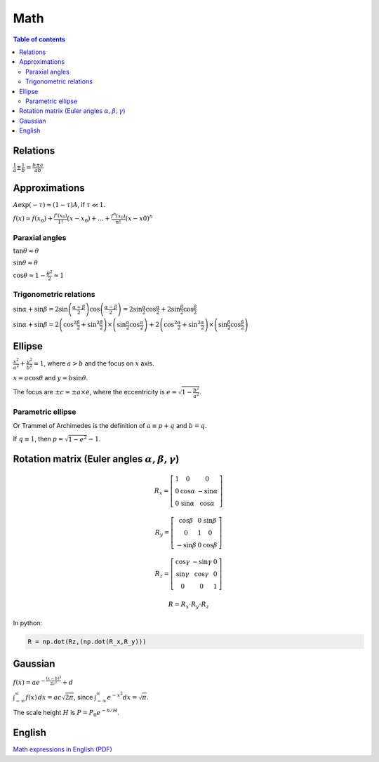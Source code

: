 Math
#########

.. contents:: Table of contents

Relations
===========
:math:`\frac{1}{a}\pm\frac{1}{b}=\frac{b\pm a}{ab}`

Approximations
=================
:math:`A\exp(-\tau) \approx (1-\tau)A`, if :math:`\tau\ll 1`.

:math:`f(x)\simeq f(x_0)+\frac{f'(x_0)}{1!}(x-x_0)+...+\frac{f^{n}(x_0)}{n!}(x-x0)^n`

Paraxial angles
-----------------
:math:`\tan\theta\approx\theta`

:math:`\sin\theta\approx\theta`

:math:`\cos\theta\approx 1-\frac{\theta^2}{ 2}\approx1`

Trigonometric relations
------------------------
:math:`\sin\alpha+\sin\beta=2\sin\left(\frac{\alpha+\beta}{2}\right)\cos\left(\frac{\alpha-\beta}{2}\right)=2\sin\frac{\alpha}{2}\cos\frac{\alpha}{2}+2\sin\frac{\beta}{2}\cos\frac{\beta}{2}`

:math:`\sin\alpha+\sin\beta=2\left(\cos^2\frac{\beta}{2}+\sin^2\frac{\beta}{2}\right)\times\left(\sin\frac{\alpha}{2}\cos\frac{\alpha}{2}\right)+2\left(\cos^2\frac{\alpha}{2}+\sin^2\frac{\alpha}{2}\right)\times\left(\sin\frac{\beta}{2}\cos\frac{\beta}{2}\right)` 


Ellipse
=======
:math:`\frac{x^2}{a^2}+\frac{y^2}{b^2}=1`, where :math:`a>b` and the focus on :math:`x` axis. 

:math:`x = a\cos\theta` and :math:`y = b\sin\theta`.

The focus are :math:`\pm c = \pm a \times e`, where the eccentricity is :math:`e = \sqrt{1-\frac{b^2}{a^2}}`.

Parametric ellipse
---------------------
Or Trammel of Archimedes is the definition of :math:`a \equiv p+q` and :math:`b = q`.

If :math:`q\equiv 1`, then :math:`p=\sqrt{1-e^2}-1`.  


Rotation matrix (Euler angles :math:`\alpha, \beta, \gamma`)
===============================================================
.. math::

    R_x = \left[ \begin{array}{ccc}
    1 & 0          & 0           \\
    0 & \cos\alpha & -\sin\alpha \\
    0 & \sin\alpha &  \cos\alpha \end{array} \right]

    R_y = \left[ \begin{array}{ccc}
     \cos\beta & 0          &  \sin\beta  \\
    0          & 1          &  0          \\
    -\sin\beta & 0          &  \cos\beta  \end{array} \right]

    R_z = \left[ \begin{array}{ccc}
     \cos\gamma & -\sin\gamma &  0          \\
     \sin\gamma &  \cos\gamma &  0          \\
     0          &  0          &  1          \end{array} \right]

    R = R_x \cdot R_y \cdot R_z

In python:

.. code :: python

    R = np.dot(Rz,(np.dot(R_x,R_y)))


Gaussian
============
:math:`f(x)=a e^{-\frac{(x-b)^2}{2c^2}}+d`

:math:`\int_{-\infty}^\infty f(x)\,dx=ac\sqrt{2\pi}`, since :math:`\int_{-\infty}^\infty e^{-x^2}dx = \sqrt{\pi}`.

The scale height :math:`H` is :math:`P=P_0e^{-h/H}`.

English
==========
`Math expressions in English (PDF) <../static/math_English.pdf>`_


